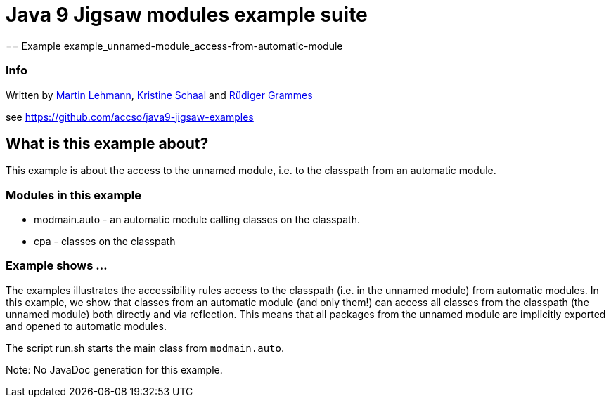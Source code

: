 = Java 9 Jigsaw modules example suite
== Example example_unnamed-module_access-from-automatic-module

=== Info

Written by https://github.com/mrtnlhmnn[Martin Lehmann], https://github.com/kristines[Kristine Schaal] and https://github.com/rgrammes[Rüdiger Grammes]

see https://github.com/accso/java9-jigsaw-examples

== What is this example about?

This example is about the access to the unnamed module, i.e. to the classpath from an automatic module.

=== Modules in this example

* modmain.auto - an automatic module calling classes on the classpath.
* cpa - classes on the classpath

=== Example shows ...

The examples illustrates the accessibility rules access to the classpath (i.e. in the unnamed module) from automatic modules.
In this example, we show that classes from an automatic module (and only them!) can access all classes from the classpath (the unnamed module) both directly and via reflection.
This means that all packages from the unnamed module are implicitly exported and opened to automatic modules.

The script run.sh starts the main class from `modmain.auto`.

Note: No JavaDoc generation for this example.

